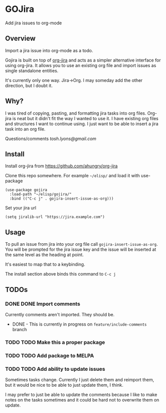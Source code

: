 * GOJira
  Add jira issues to org-mode

** Overview
   Import a jira issue into org-mode as a todo.

   Gojira is built on top of [[https://github.com/ahungry/org-jira][org-jira]] and acts as a simpler alternative
   interface for using org-jira. It allows you to use an existing org file and
   import issues as single standalone entities.

   It's currently only one way. Jira->Org. I may someday add the other
   direction, but I doubt it.

** Why?
   I was tired of copying, pasting, and formatting jira tasks into org files.
   Org-jira is neat but it didn't fit the way I wanted to use it. I have
   existing org files and structures I want to continue using. I just want to be
   able to insert a jira task into an org file.

   Questions/comments [[tosh.lyons@gmail.com][tosh.lyons@gmail.com]]

** Install
   Install org-jira from https://github.com/ahungry/org-jira

   Clone this repo somewhere. For example =~/elisp/= and load it with
   use-package
   #+BEGIN_SRC elisp
     (use-package gojira
       :load-path "~/elisp/gojira/"
       :bind (("C-c j" . gojira-insert-issue-as-org)))
   #+END_SRC

   Set your jira url
   #+BEGIN_SRC elisp
     (setq jiralib-url "https://jira.example.com")
   #+END_SRC

** Usage
   To pull an issue from jira into your org file call
   =gojira-insert-issue-as-org=. You will be prompted for the jira issue key and
   the issue will be inserted at the same level as the heading at point.

   It's easiest to map that to a keybinding.

   The install section above binds this command to =C-c j=
** TODOs
*** DONE DONE Import comments
    CLOSED: [2017-09-02 Sat 22:24]
    Currently comments aren't imported. They should be.

    - DONE - This is currently in progress on =feature/include-comments= branch
*** TODO TODO Make this a proper package
*** TODO TODO Add package to MELPA
*** TODO TODO Add ability to update issues
    Sometimes tasks change. Currently I just delete them and reimport them, but
    it would be nice to be able to just update them, I think.

    I may prefer to just be able to update the comments because I like to make
    notes on the tasks sometimes and it could be hard not to overwrite them on
    update.
